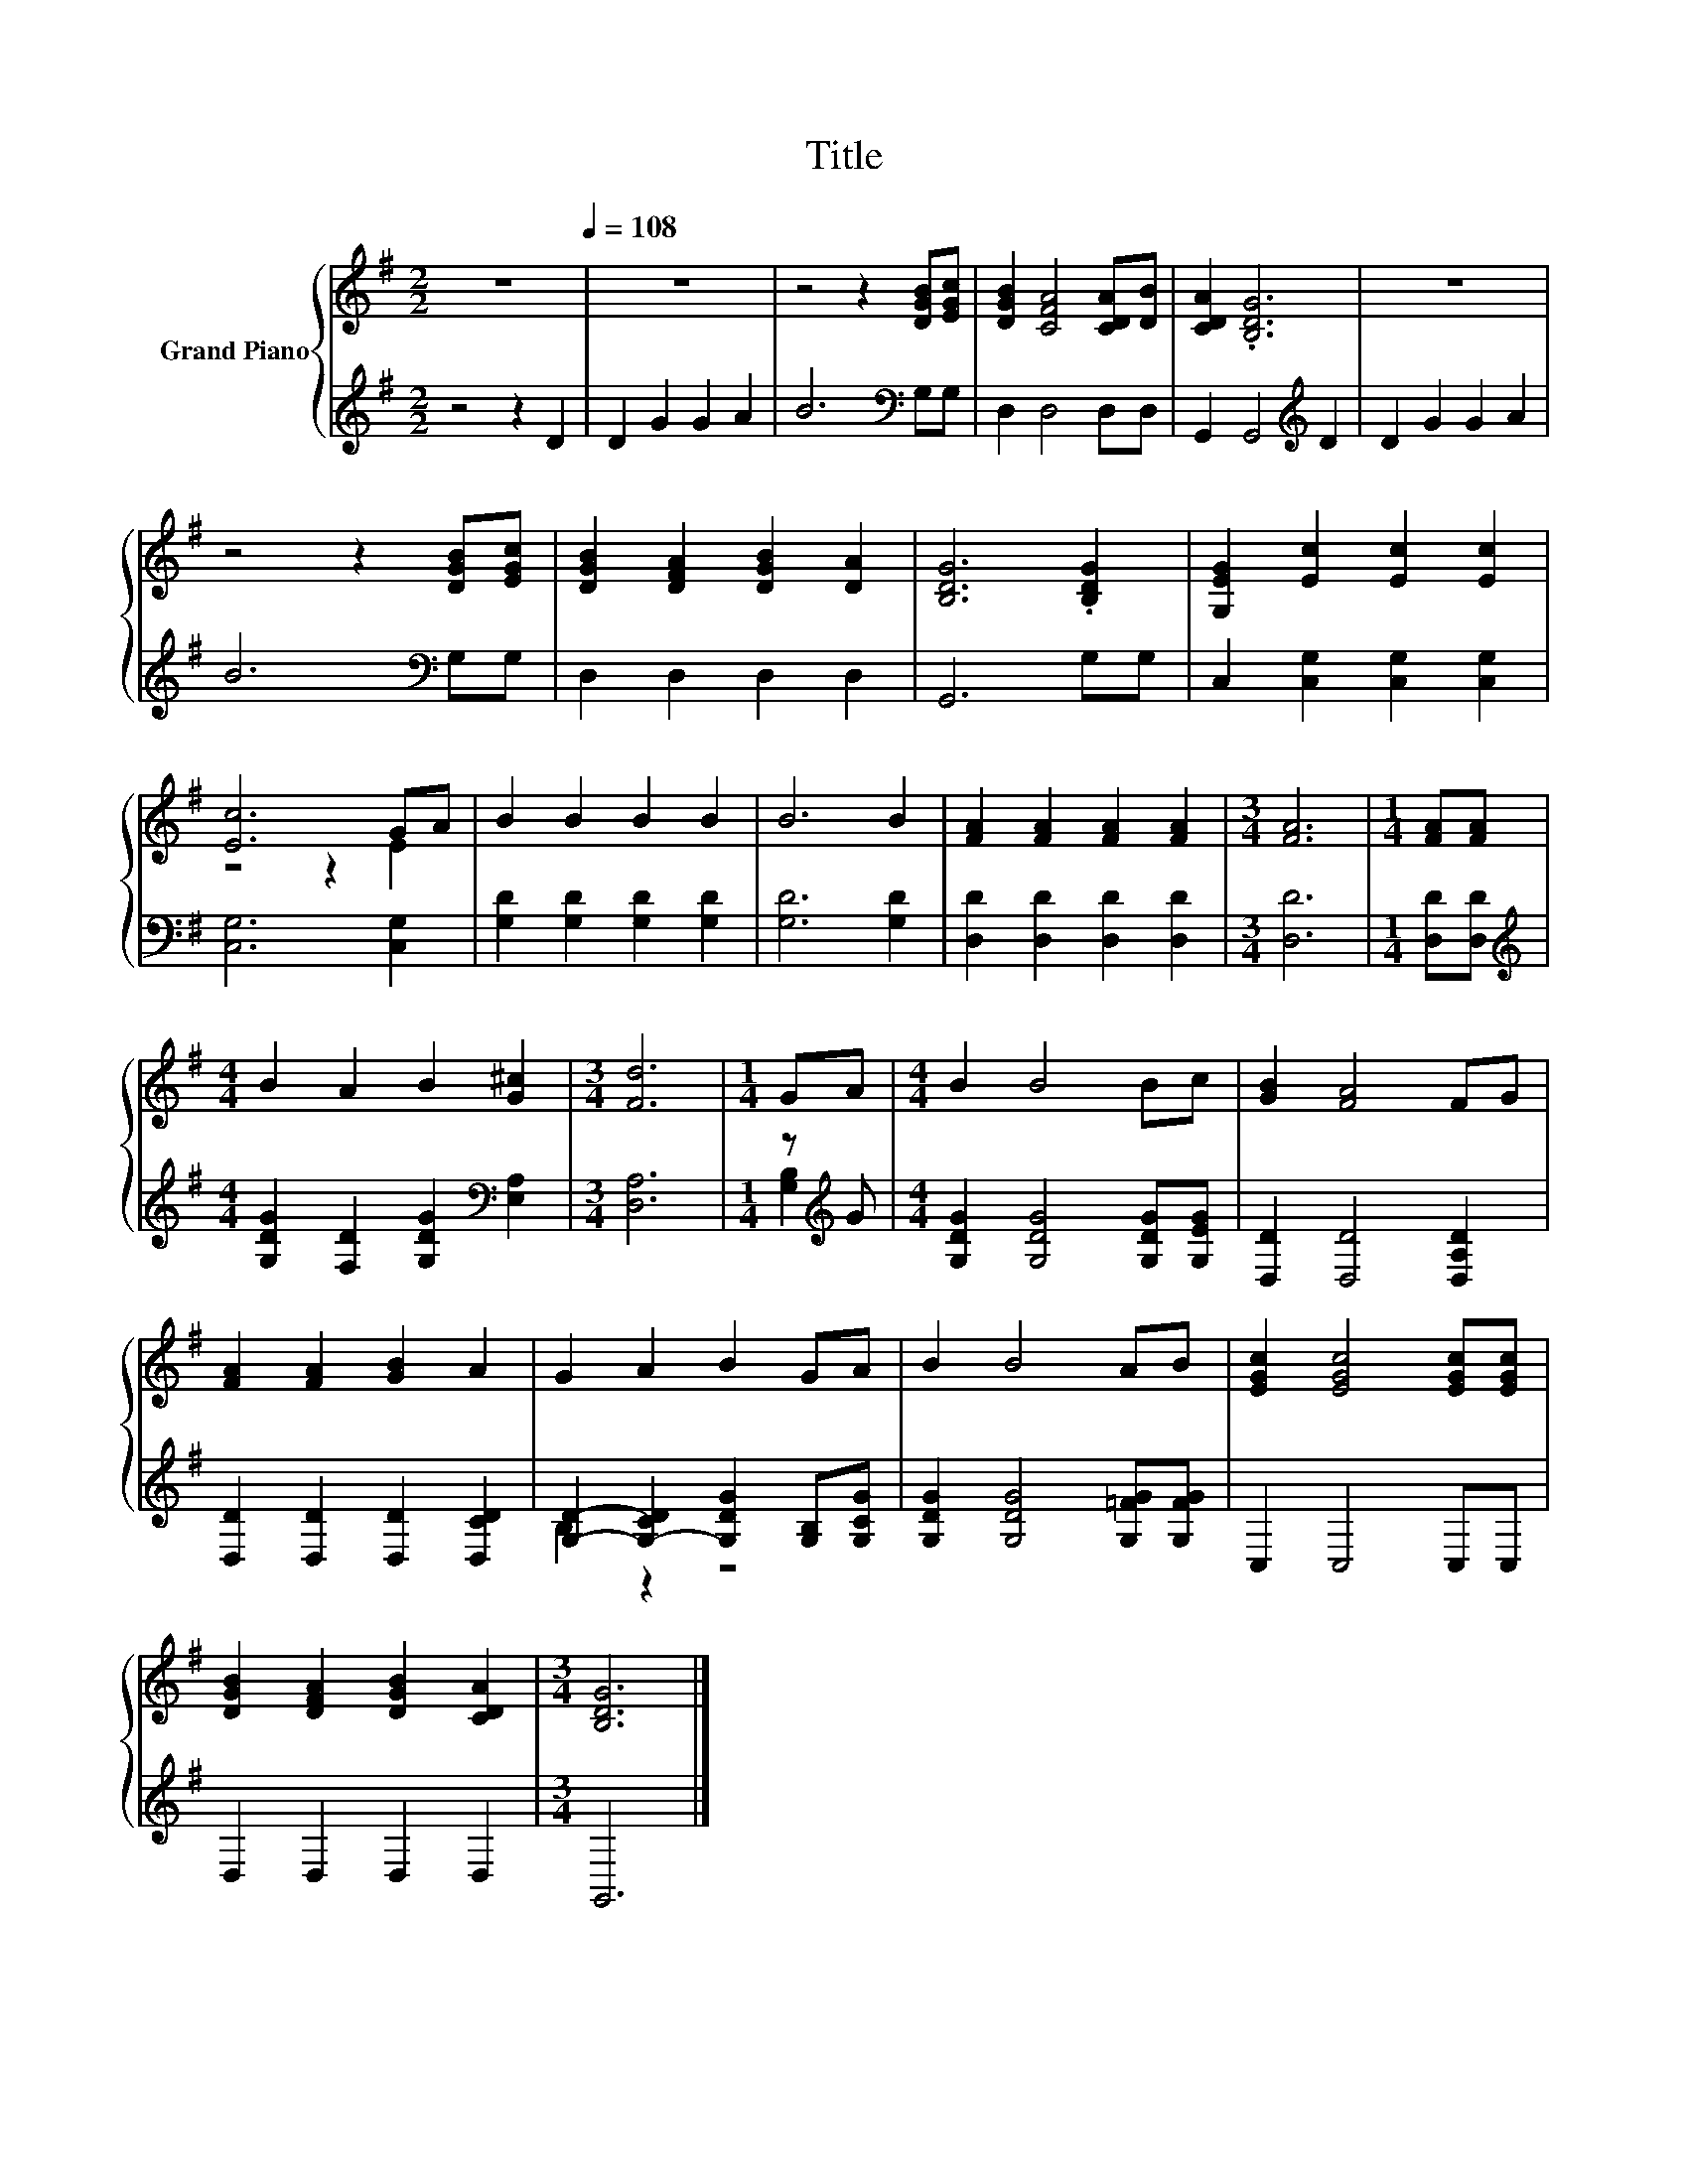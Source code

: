 X:1
T:Title
%%score { ( 1 3 ) | ( 2 4 ) }
L:1/8
M:2/2
K:G
V:1 treble nm="Grand Piano"
V:3 treble 
V:2 treble 
V:4 treble 
V:1
 z8[Q:1/4=108] | z8 | z4 z2 [DGB][EGc] | [DGB]2 [CFA]4 [CDA][DB] | [CDA]2 .[B,DG]6 | z8 | %6
 z4 z2 [DGB][EGc] | [DGB]2 [DFA]2 [DGB]2 [DA]2 | [B,DG]6 .[B,DG]2 | [G,EG]2 [Ec]2 [Ec]2 [Ec]2 | %10
 [Ec]6 GA | B2 B2 B2 B2 | B6 B2 | [FA]2 [FA]2 [FA]2 [FA]2 |[M:3/4] [FA]6 |[M:1/4] [FA][FA] | %16
[M:4/4] B2 A2 B2 [G^c]2 |[M:3/4] [Fd]6 |[M:1/4] GA |[M:4/4] B2 B4 Bc | [GB]2 [FA]4 FG | %21
 [FA]2 [FA]2 [GB]2 A2 | G2 A2 B2 GA | B2 B4 AB | [EGc]2 [EGc]4 [EGc][EGc] | %25
 [DGB]2 [DFA]2 [DGB]2 [CDA]2 |[M:3/4] [B,DG]6 |] %27
V:2
 z4 z2 D2 | D2 G2 G2 A2 | B6[K:bass] G,G, | D,2 D,4 D,D, | G,,2 G,,4[K:treble] D2 | D2 G2 G2 A2 | %6
 B6[K:bass] G,G, | D,2 D,2 D,2 D,2 | G,,6 G,G, | C,2 [C,G,]2 [C,G,]2 [C,G,]2 | [C,G,]6 [C,G,]2 | %11
 [G,D]2 [G,D]2 [G,D]2 [G,D]2 | [G,D]6 [G,D]2 | [D,D]2 [D,D]2 [D,D]2 [D,D]2 |[M:3/4] [D,D]6 | %15
[M:1/4] [D,D][D,D] |[M:4/4][K:treble] [G,DG]2 [F,D]2 [G,DG]2[K:bass] [E,A,]2 |[M:3/4] [D,A,]6 | %18
[M:1/4] z[K:treble] G |[M:4/4] [G,DG]2 [G,DG]4 [G,DG][G,EG] | [D,D]2 [D,D]4 [D,A,D]2 | %21
 [D,D]2 [D,D]2 [D,D]2 [D,CD]2 | [G,D]2- [G,-CD]2 [G,DG]2 [G,B,][G,CG] | %23
 [G,DG]2 [G,DG]4 [G,=FG][G,FG] | C,2 C,4 C,C, | D,2 D,2 D,2 D,2 |[M:3/4] G,,6 |] %27
V:3
 x8 | x8 | x8 | x8 | x8 | x8 | x8 | x8 | x8 | x8 | z4 z2 E2 | x8 | x8 | x8 |[M:3/4] x6 | %15
[M:1/4] x2 |[M:4/4] x8 |[M:3/4] x6 |[M:1/4] x2 |[M:4/4] x8 | x8 | x8 | x8 | x8 | x8 | x8 | %26
[M:3/4] x6 |] %27
V:4
 x8 | x8 | x6[K:bass] x2 | x8 | x6[K:treble] x2 | x8 | x6[K:bass] x2 | x8 | x8 | x8 | x8 | x8 | %12
 x8 | x8 |[M:3/4] x6 |[M:1/4] x2 |[M:4/4][K:treble] x6[K:bass] x2 |[M:3/4] x6 | %18
[M:1/4] [G,B,]2[K:treble] |[M:4/4] x8 | x8 | x8 | B,2 z2 z4 | x8 | x8 | x8 |[M:3/4] x6 |] %27

